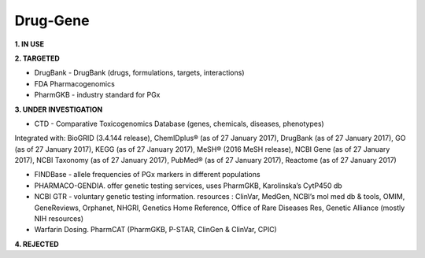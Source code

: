 .. _druggene:


Drug-Gene
!!!!!!!!!

**1. IN USE**


**2. TARGETED**

* DrugBank - DrugBank (drugs, formulations, targets, interactions)

* FDA Pharmacogenomics

* PharmGKB - industry standard for PGx


**3. UNDER INVESTIGATION**

* CTD - Comparative Toxicogenomics Database (genes, chemicals, diseases, phenotypes)
Integrated with: BioGRID (3.4.144 release), ChemIDplus® (as of 27 January 2017), DrugBank (as of 27 January 2017), GO (as of 27 January 2017), KEGG (as of 27 January 2017), MeSH® (2016 MeSH release), NCBI Gene (as of 27 January 2017), NCBI Taxonomy (as of 27 January 2017), PubMed® (as of 27 January 2017), Reactome (as of 27 January 2017)

* FINDBase - allele frequencies of PGx markers in different populations

* PHARMACO-GENDIA. offer genetic testing services, uses PharmGKB, Karolinska’s CytP450 db

* NCBI GTR - voluntary genetic testing information. resources : ClinVar, MedGen, NCBI’s mol med db & tools, OMIM, GeneReviews, Orphanet, NHGRI, Genetics Home Reference, Office of Rare Diseases Res, Genetic Alliance (mostly NIH resources)

* Warfarin Dosing. PharmCAT (PharmGKB, P-STAR, ClinGen & ClinVar, CPIC)


**4. REJECTED**